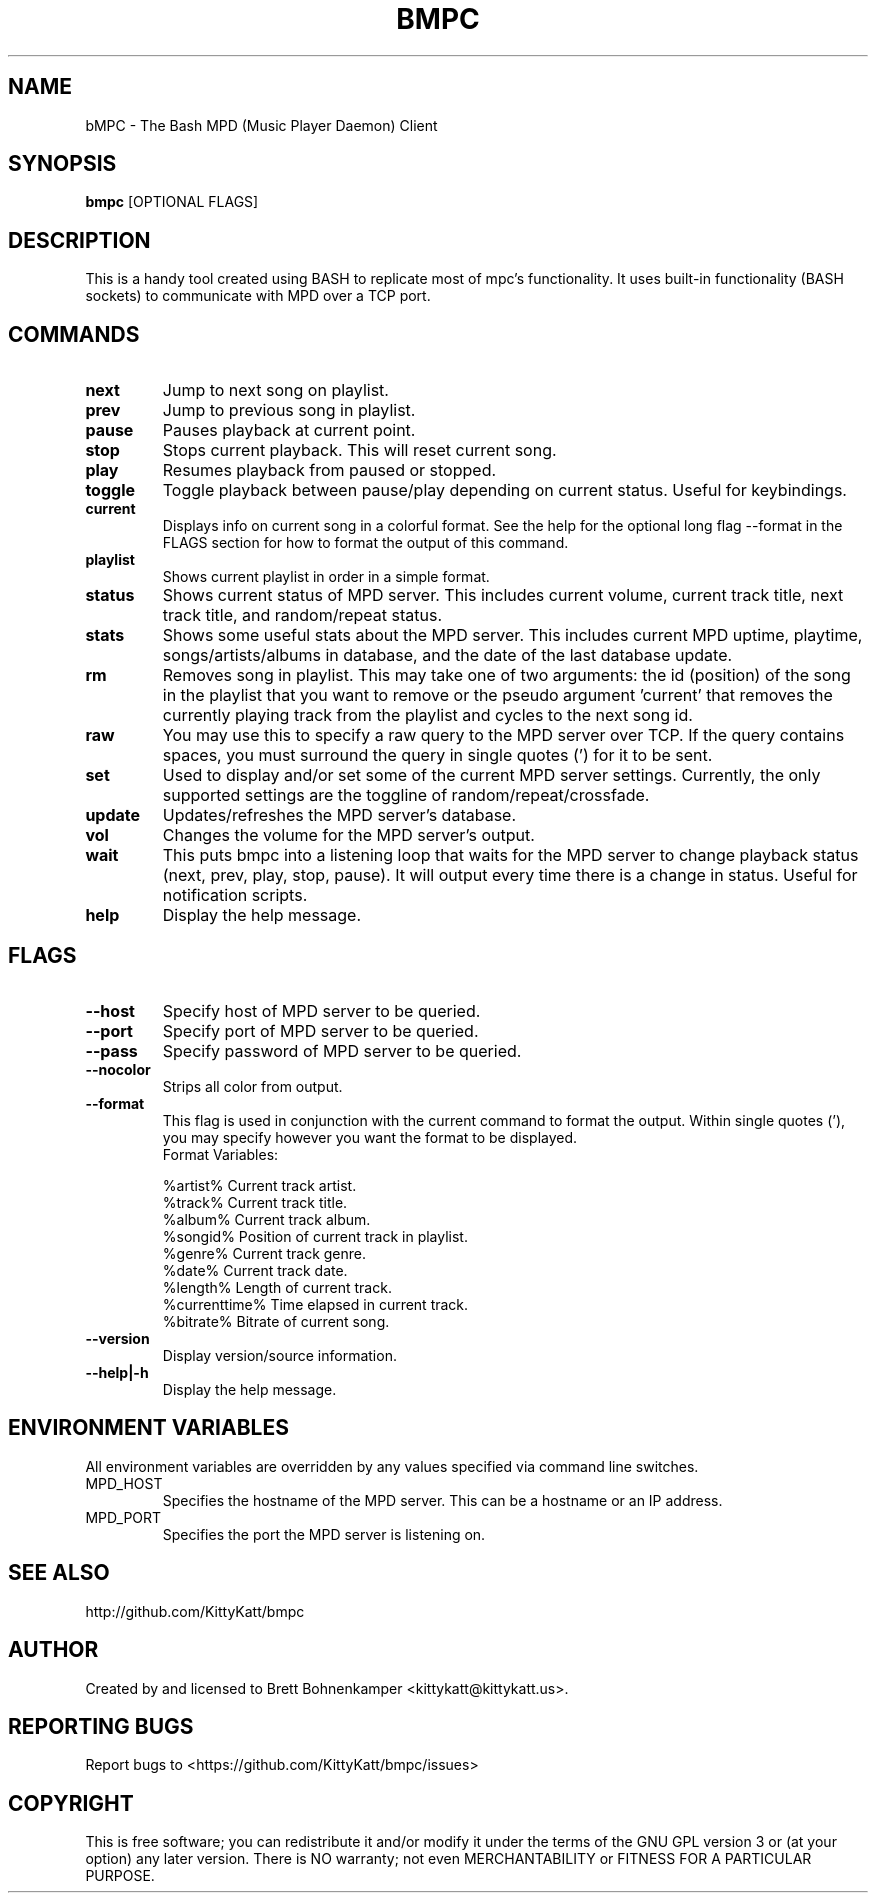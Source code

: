 .TH BMPC "1" "April 2015" "1.5.0" "User Commands"

.SH NAME
bMPC \- The Bash MPD (Music Player Daemon) Client

.SH SYNOPSIS
.B bmpc \fR[OPTIONAL FLAGS]

.SH DESCRIPTION
This is a handy tool created using BASH to replicate most
of mpc's functionality. It uses built-in functionality (BASH
sockets) to communicate with MPD over a TCP port.

.SH COMMANDS
.TP
.BI next
Jump to next song on playlist.
.TP
.BI prev
Jump to previous song in playlist.
.TP
.BI pause
Pauses playback at current point.
.TP
.BI stop
Stops current playback. This will reset current song.
.TP
.BI play
Resumes playback from paused or stopped.
.TP
.BI toggle
Toggle playback between pause/play depending on current
status. Useful for keybindings.
.TP
.BI current
Displays info on current song in a colorful format. See
the help for the optional long flag --format in the FLAGS 
section for how to format the output of this command.
.TP
.BI playlist
Shows current playlist in order in a simple format.
.TP
.BI status
Shows current status of MPD server. This includes current volume,
current track title, next track title, and random/repeat status.
.TP
.BI stats
Shows some useful stats about the MPD server. This includes current
MPD uptime, playtime, songs/artists/albums in database, and the date
of the last database update.
.TP
.BI rm
Removes song in playlist. This may take one of two arguments: the id 
(position) of the song in the playlist that you want to remove or the
pseudo argument 'current' that removes the currently playing track from
the playlist and cycles to the next song id.
.TP
.BI raw
You may use this to specify a raw query to the MPD server over TCP. If
the query contains spaces, you must surround the query in single quotes (')
for it to be sent.
.TP
.BI set
Used to display and/or set some of the current MPD server settings. Currently,
the only supported settings are the toggline of random/repeat/crossfade.
.TP
.BI update
Updates/refreshes the MPD server's database.
.TP
.BI vol
Changes the volume for the MPD server's output.
.TP
.BI wait
This puts bmpc into a listening loop that waits for the MPD server to change
playback status (next, prev, play, stop, pause). It will output every time there
is a change in status. Useful for notification scripts.
.TP
.BI help
Display the help message.

.SH FLAGS
.TP
.BI --host
Specify host of MPD server to be queried.
.TP
.BI --port
Specify port of MPD server to be queried.
.TP
.BI --pass
Specify password of MPD server to be queried.
.TP
.BI --nocolor
Strips all color from output.
.TP
.BI --format
This flag is used in conjunction with the current command to format the output. Within
single quotes ('), you may specify however you want the format to be displayed.
.br
Format Variables:
.IP
%artist%        Current track artist.
.br
%track%         Current track title.
.br
%album%         Current track album.
.br
%songid%        Position of current track in playlist.
.br
%genre%         Current track genre.
.br
%date%          Current track date.
.br
%length%        Length of current track.
.br
%currenttime%   Time elapsed in current track.
.br
%bitrate%       Bitrate of current song.
.TP
.BI --version
Display version/source information.
.TP
.BI --help|-h
Display the help message.

.SH "ENVIRONMENT VARIABLES"
All environment variables are overridden by any values specified via command line switches.
.IP MPD_HOST
Specifies the hostname of the MPD server.  This can be a hostname or an IP address.
.IP MPD_PORT
Specifies the port the MPD server is listening on.

.SH "SEE ALSO"
http://github.com/KittyKatt/bmpc

.SH AUTHOR
Created by and licensed to Brett Bohnenkamper <kittykatt@kittykatt.us>.

.SH REPORTING BUGS
Report bugs to <https://github.com/KittyKatt/bmpc/issues>

.SH COPYRIGHT
This is free software; you can redistribute it and/or modify
it under the terms of the GNU GPL version 3 or (at your option) any later version.
There is NO warranty; not even MERCHANTABILITY or FITNESS FOR A PARTICULAR PURPOSE.

